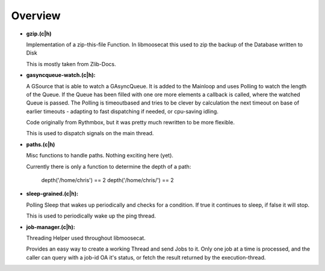 Overview
========

* **gzip.(c|h)** 
  
  Implementation of a zip-this-file Function. 
  In libmoosecat this used to zip the backup of the Database written to Disk

  This is mostly taken from Zlib-Docs.

* **gasyncqueue-watch.(c|h):** 
  
  A GSource that is able to watch a GAsyncQueue. It is added to the Mainloop and
  uses Polling to watch the length of the Queue. If the Queue has been filled
  with one ore more elements a callback is called, where the watched Queue is
  passed. The Polling is timeoutbased and tries to be clever by calculation the
  next timeout on base of earlier timeouts - adapting to fast dispatching if
  needed, or cpu-saving idling.
  
  Code originally from Rythmbox, but it was pretty much rewritten to be more
  flexible.

  This is used to dispatch signals on the main thread.

* **paths.(c|h)** 
  
  Misc functions to handle paths. Nothing exciting here (yet).

  Currently there is only a function to determine the depth of a path:

    depth('/home/chris')  == 2
    depth('/home/chris/') == 2

* **sleep-grained.(c|h):**

  Polling Sleep that wakes up periodically and checks for a condition. 
  If true it continues to sleep, if false it will stop.

  This is used to periodically wake up the ping thread.

* **job-manager.(c|h):**
  
  Threading Helper used throughout libmoosecat.

  Provides an easy way to create a working Thread and send Jobs to it.
  Only one job at a time is processed, and the caller can query with a job-id
  OA  it's status, or fetch the result returned by the execution-thread.
